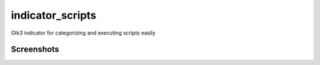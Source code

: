 indicator_scripts
=================

Gtk3 indicator for categorizing and executing scripts easily

Screenshots
~~~~~~~~~~~

.. image:: https://raw.githubusercontent.com/alexpeits/indicator-scripts/master/screenshots/panel.png
    :alt: Panel indicator
    :align: center

.. image:: https://raw.githubusercontent.com/alexpeits/indicator-scripts/master/screenshots/executing.png
    :alt: Executing
    :align: center

.. image:: https://raw.githubusercontent.com/alexpeits/indicator-scripts/master/screenshots/finished.png
    :alt: Finished
    :align: center

